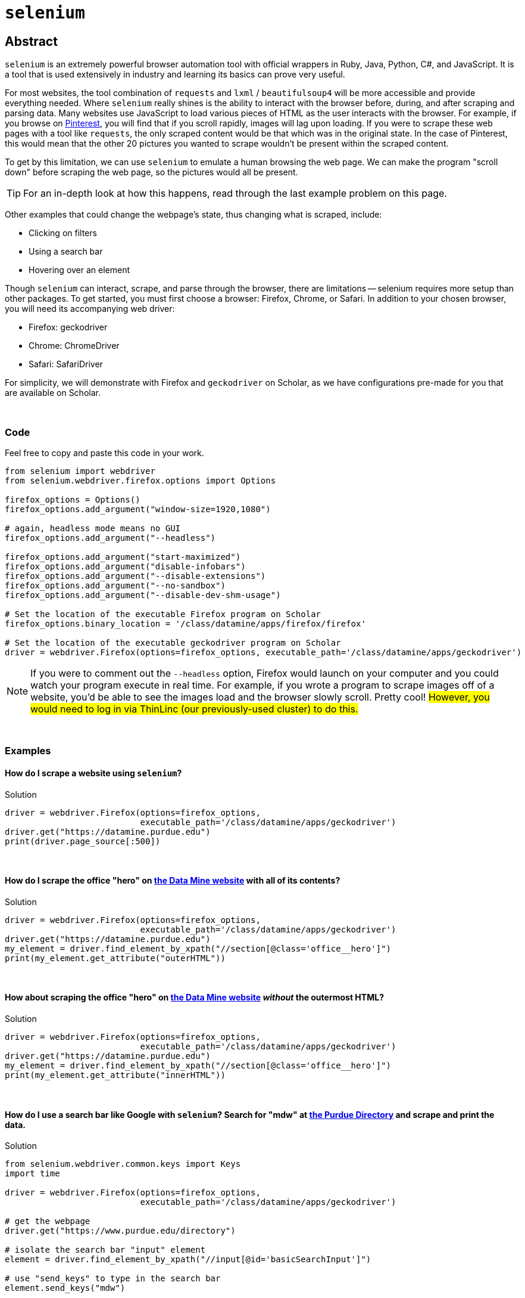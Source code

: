 = `selenium`

== Abstract

`selenium` is an extremely powerful browser automation tool with official wrappers in Ruby, Java, Python, C#, and JavaScript. It is a tool that is used extensively in industry and learning its basics can prove very useful.

For most websites, the tool combination of `requests` and `lxml` / `beautifulsoup4` will be more accessible and provide everything needed. Where `selenium` really shines is the ability to interact with the browser before, during, and after scraping and parsing data. Many websites use JavaScript to load various pieces of HTML as the user interacts with the browser. For example, if you browse on https://pinterest.com[Pinterest], you will find that if you scroll rapidly, images will lag upon loading. If you were to scrape these web pages with a tool like `requests`, the only scraped content would be that which was in the original state. In the case of Pinterest, this would mean that the other 20 pictures you wanted to scrape wouldn't be present within the scraped content. 

To get by this limitation, we can use `selenium` to emulate a human browsing the web page. We can make the program "scroll down" before scraping the web page, so the pictures would all be present.

[TIP]
====
For an in-depth look at how this happens, read through the last example problem on this page.
====

Other examples that could change the webpage's state, thus changing what is scraped, include:

* Clicking on filters
* Using a search bar
* Hovering over an element


Though `selenium` can interact, scrape, and parse through the browser, there are limitations -- selenium requires more setup than other packages. To get started, you must first choose a browser: Firefox, Chrome, or Safari. In addition to your chosen browser, you will need its accompanying web driver:

* Firefox: geckodriver
* Chrome: ChromeDriver
* Safari: SafariDriver

For simplicity, we will demonstrate with Firefox and `geckodriver` on Scholar, as we have configurations pre-made for you that are available on Scholar. 

{sp} +

=== Code

Feel free to copy and paste this code in your work.

[source,python]
----
from selenium import webdriver
from selenium.webdriver.firefox.options import Options

firefox_options = Options()
firefox_options.add_argument("window-size=1920,1080")

# again, headless mode means no GUI
firefox_options.add_argument("--headless")

firefox_options.add_argument("start-maximized")
firefox_options.add_argument("disable-infobars")
firefox_options.add_argument("--disable-extensions")
firefox_options.add_argument("--no-sandbox")
firefox_options.add_argument("--disable-dev-shm-usage")

# Set the location of the executable Firefox program on Scholar
firefox_options.binary_location = '/class/datamine/apps/firefox/firefox'

# Set the location of the executable geckodriver program on Scholar
driver = webdriver.Firefox(options=firefox_options, executable_path='/class/datamine/apps/geckodriver')
----

[NOTE]
====
If you were to comment out the `--headless` option, Firefox would launch on your computer and you could watch your program execute in real time. For example, if you wrote a program to scrape images off of a website, you'd be able to see the images load and the browser slowly scroll. Pretty cool! #However, you would need to log in via ThinLinc (our previously-used cluster) to do this.#
====

{sp}+

=== Examples

==== How do I scrape a website using `selenium`?

[source,python]
.Solution
----
driver = webdriver.Firefox(options=firefox_options,
                           executable_path='/class/datamine/apps/geckodriver')
driver.get("https://datamine.purdue.edu")
print(driver.page_source[:500])
----

{sp}+

==== How do I scrape the office "hero" on https://datamine.purdue.edu/[the Data Mine website] with all of its contents?

[source,python]
.Solution
----
driver = webdriver.Firefox(options=firefox_options,
                           executable_path='/class/datamine/apps/geckodriver')
driver.get("https://datamine.purdue.edu")
my_element = driver.find_element_by_xpath("//section[@class='office__hero']")
print(my_element.get_attribute("outerHTML"))
----

{sp}+

==== How about scraping the office "hero" on https://datamine.purdue.edu/[the Data Mine website] _without_ the outermost HTML?

[source,python]
.Solution
----
driver = webdriver.Firefox(options=firefox_options, 
                           executable_path='/class/datamine/apps/geckodriver')
driver.get("https://datamine.purdue.edu")
my_element = driver.find_element_by_xpath("//section[@class='office__hero']")
print(my_element.get_attribute("innerHTML"))
----

{sp}+

==== How do I use a search bar like Google with `selenium`? Search for "mdw" at https://purdue.edu/directory[the Purdue Directory] and scrape and print the data.

[source,python]
.Solution
----
from selenium.webdriver.common.keys import Keys
import time

driver = webdriver.Firefox(options=firefox_options,
                           executable_path='/class/datamine/apps/geckodriver')

# get the webpage
driver.get("https://www.purdue.edu/directory")

# isolate the search bar "input" element
element = driver.find_element_by_xpath("//input[@id='basicSearchInput']")

# use "send_keys" to type in the search bar
element.send_keys("mdw")

# just like when you use a browser, you either need to push "enter" or click on the search button. This time, we will press enter.
# Note that this is where we needed the import statement
element.send_keys(Keys.RETURN)

# We can delay the program to allow the page to load
time.sleep(5)

# get the table(s)
elements = driver.find_elements_by_xpath("//table[@class='more']")

# how many tables are there?
print(len(elements))
----

Alternatively, we could press the Search button instead of sending enter:
[source,python]
----
# comment out the Keys.RETURN command
# element.send_keys(Keys.RETURN)

# find the button to execute the search
button = driver.find_element_by_xpath("//a[@id='glass']")

# click the button
button.click()
----

Either way, we get a table that looks like this:
[source,python]
----
<table class="more">
    <thead>
        <tr>
            <th scope="col" colspan="2">mark daniel ward</th>
        </tr>
    </thead>
    <tbody>
        <tr>
            <th class="icon-key" scope="row">Alias</th>
            <td>mdw</td>
        </tr>
        <tr>
            <th class="icon-envelope-alt">Email</th>
            <td><a href="mailto:mdw@purdue.edu">mdw@purdue.edu</a></td>
        </tr>
        <tr>
            <th class="icon-library" scope="row">Campus</th>
            <td>west lafayette</td>
        </tr>
        <tr>
            <th class="icon-sitemap">Department</th>
            <td>statistics</td>
        </tr>
        <tr>
            <th class="icon-briefcase" scope="row">Title</th>
            <td>professor of statistics</td>
        </tr>
    </tbody>
</table>
----

This table can then be accessed and parse via the following:
[source,python]
----
# note since we used the plural `find_elements_by_xpath`, elements is a list.
# If we used the singular `find_element_by_xpath`, we wouldn't need the [0] part because we wouldn't have a list
elements[0].get_attribute("outerHTML")

# first get the name using .// which searches starting in the current element
# if we used //, it would search the entire webpage, not just our element
name = elements[0].find_element_by_xpath(".//thead/tr/th").text
print(name)

# next, get the alias. The xpath expression first gets the "th" element with class=icon-key. We want the content of the following td element, and since the next "td" element is at the same level of nesting as the "th" element, it is referred to as a "sibling"
# following-sibling::td finds the "td" sibling immediately following the current "th" element
alias = elements[0].find_element_by_xpath(".//th[@class='icon-key']/following-sibling::td").text
print(alias)

# next, get the email. If you don't specify what the attribute is equal to, it will evaluate to true if there is any value, and false otherwise.
email = elements[0].find_element_by_xpath(".//a[@href]").text
print(email)

# next, get the campus
campus = elements[0].find_element_by_xpath(".//th[@class='icon-sitemap']/following-sibling::td").text
print(campus)

# finally, get the title
title = elements[0].find_element_by_xpath(".//th[@class='icon-briefcase']/following-sibling::td").text
print(title)
----

{sp}+

==== How do I scrape for https://www.shutterstock.com/search/dog+side+view[these Shutterstock images of dogs]?

.Solution

Start by opening your chosen browser and inspecting the HTML. Open the https://www.shutterstock.com/search/dog+side+view[webpage] and right click on an image -- selecting "Inspect Element" will give us what we want. You can see that the `img` tag contains all of the information we want. Specifically, look at the link in the `src` attribute: https://image.shutterstock.com/image-photo/young-labrador-retriever-4-months-260nw-97138889.jpg. We need to write a function to scrape an image given a link like that. In addition, we first need to figure out how to extract these image links from the rest of the page.

It looks like the `class` attribute is a bunch of random numbers and letters with little use. With that being said, it looks like the `data-automation` class could be useful. What if we try to extract all elements where `data-automation` equals `mosaic-grid-cell-image`? Let's find out.

[source,python]
----
import requests

response = requests.get('https://www.shutterstock.com/search/dog+side+view')
print(response.text[:500])
----

Hmm, the HTML looks like it might be missing what we want. Let's find out for sure using lxml:

[source,python]
----
import lxml.html

tree = lxml.html.fromstring(response.text)
elements = tree.xpath("//img[@data-automation='mosaic-grid-cell-image']")
print(len(elements))
----

lxml indicates that we have about 100 elements! We probably received a 406 error -- HTML saw us as an attacker or a robot. We can edit the HTML to get around this (so much for their anti-robot system...):

[source,python]
----
my_headers = {'User-Agent': 'Mozilla/5.0'}
html = requests.get('https://www.shutterstock.com/search/dog+side+view', 
                    headers=my_headers)
----

Great! We have access, so let's continue. We want to get the `src` attribute from each element because those links contain the paths to the images we want to scrape:

[source,python]
----
for element in elements:
    print(element.attrib.get("src"))
----

Unfortunately, something has gone wrong: only the first 20 or so image links have been scraped. What is going on here? This is a classic case of the lazy-loading we mentioned at the top of the page. 

Now imagine if you had typed up all the code we provided, only to find that the inherent loading of the website prohibited you from getting what you wanted. This is the pinnacle of using `selenium`; `requests` doesn't have an easy answer to this, so using the setup included in the "Code" section of this page, we can scrape the website like we want to.

Our strategy here is to load the page, scroll down a bit, pause for loading, scroll a little more, and repeat the process _before_ scraping the content. Here's hoping it fixes the issue -- let's find out.

[CAUTION]
====
These settings will work on Scholar. In order to do the same on your own computer you will have to install compatible binaries for Firefox and geckodriver, and modify the paths in the code below accordingly.
====

{sp}+

[source,python]
----
driver.get("https://www.shutterstock.com/search/dog+side+view")

# create a scroll function that emulates scrolling
import time
def scroll(driver, scroll_point):  
    driver.execute_script(f'window.scrollTo(0, {scroll_point});')
    time.sleep(5) 
    
# Needed to get the window size set right
height = driver.execute_script('return document.body.scrollHeight')
driver.set_window_size(900,height+100)

# begin scrolling a bit, 1/4 of the page at a time, maybe
scroll(driver, height/4)
scroll(driver, height*2/4)
scroll(driver, height*3/4)
scroll(driver, height)

# extract the image links
elements = driver.find_elements_by_xpath("//img[@data-automation='mosaic-grid-cell-image']")
for element in elements:
  print(element.get_attribute("src"))
----

Perfect! This is what we wanted. The next step would be to follow all of those links to scrape the images themselves. Lucky for us, we know how to program and can have Python do that for us as well.

[source,python]
----
import os
from urllib.parse import urlparse

def get_filename_from_url(url: str) -> str:
    """
    Given a link to a file, return the filename with extension.
    Args:
        url (str): The url of the file.
    Returns:
        str: A string with the filename, including the file extension.
    """
    return os.path.basename(urlparse(url).path)
----

[source,python]
----
import requests
from pathlib import Path
import getpass

def scrape_image(from_url: str, to_dir: str = f'/home/{getpass.getuser()}'):
    """
    Given a url to an image, scrape the image and save the image to the provided directory.
    If no directory is provided, by default, save to the user's home directory.
    Args:
        from_url (str): U
        to_dir (str, optional): [description]. Defaults to f'/home/{getpass.getuser()}'.
    """
    resp = requests.get(from_url)
    
    # this function is from the previous example
    filename = get_filename_from_url(from_url)
    
    # Make directory if doesn't already exist
    Path(to_dir).mkdir(parents=True, exist_ok=True)
    
    file = open(f'{to_dir}/{filename}', "wb")
    file.write(resp.content)
    file.close()
----

All that's left is to cycle through and scrape each image:

[source,python]
----
for element in elements:
    scrape_image(element.get_attribute("src"))
----
